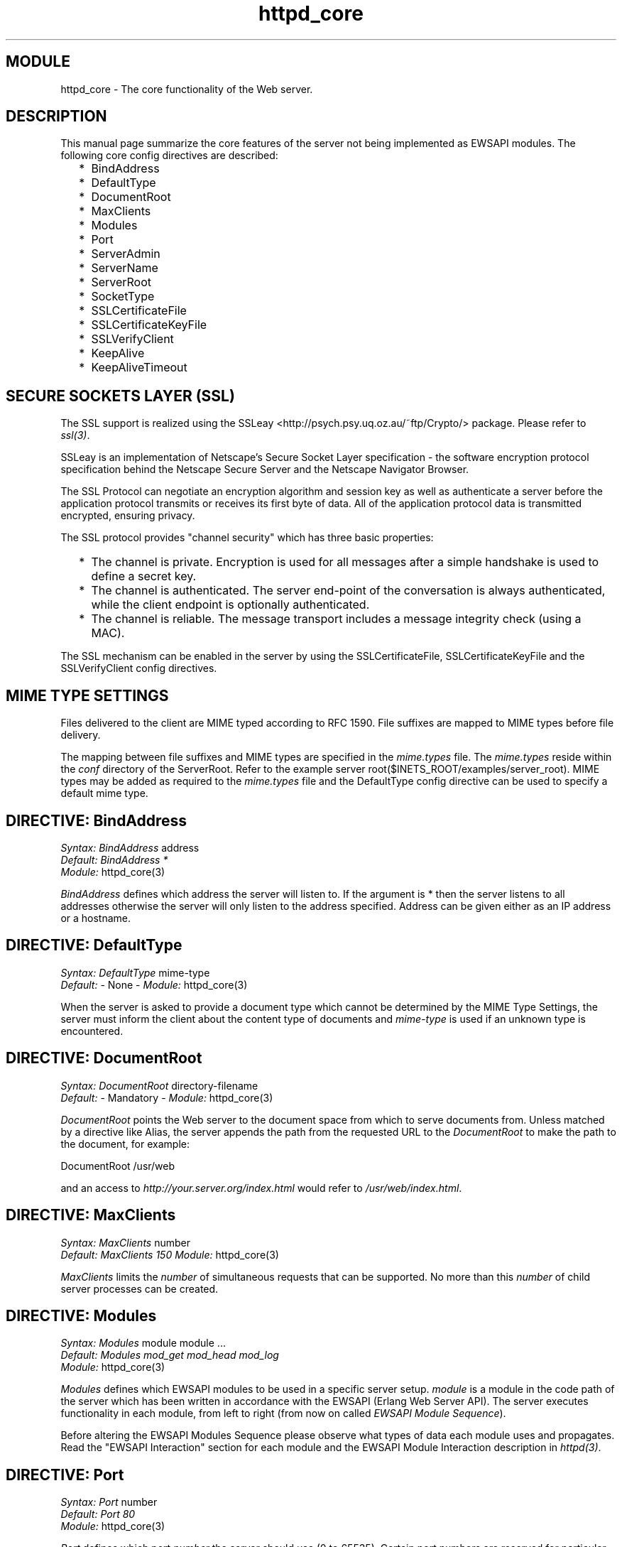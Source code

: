 .TH httpd_core 3 "inets  2.5.3" "Ericsson Utvecklings AB" "ERLANG MODULE DEFINITION"
.SH MODULE
httpd_core \- The core functionality of the Web server\&. 
.SH DESCRIPTION
.LP
This manual page summarize the core features of the server not being implemented as EWSAPI modules\&. The following core config directives are described: 
.RS 2
.TP 2
*
BindAddress
.TP 2
*
DefaultType
.TP 2
*
DocumentRoot
.TP 2
*
MaxClients
.TP 2
*
Modules
.TP 2
*
Port
.TP 2
*
ServerAdmin
.TP 2
*
ServerName
.TP 2
*
ServerRoot
.TP 2
*
SocketType
.TP 2
*
SSLCertificateFile
.TP 2
*
SSLCertificateKeyFile
.TP 2
*
SSLVerifyClient
.TP 2
*
KeepAlive
.TP 2
*
KeepAliveTimeout
.RE

.SH SECURE SOCKETS LAYER (SSL)
.LP
The SSL support is realized using the SSLeay <http://psych\&.psy\&.uq\&.oz\&.au/~ftp/Crypto/> package\&. Please refer to \fIssl(3)\fR\&. 
.LP
SSLeay is an implementation of Netscape\&'s Secure Socket Layer specification - the software encryption protocol specification behind the Netscape Secure Server and the Netscape Navigator Browser\&. 
.LP
The SSL Protocol can negotiate an encryption algorithm and session key as well as authenticate a server before the application protocol transmits or receives its first byte of data\&. All of the application protocol data is transmitted encrypted, ensuring privacy\&. 
.LP
The SSL protocol provides "channel security" which has three basic properties: 
.RS 2
.TP 2
*
The channel is private\&. Encryption is used for all messages after a simple handshake is used to define a secret key\&.
.TP 2
*
The channel is authenticated\&. The server end-point of the conversation is always authenticated, while the client endpoint is optionally authenticated\&.
.TP 2
*
The channel is reliable\&. The message transport includes a message integrity check (using a MAC)\&.
.RE
.LP
The SSL mechanism can be enabled in the server by using the SSLCertificateFile, SSLCertificateKeyFile and the SSLVerifyClient config directives\&. 
.SH MIME TYPE SETTINGS
.LP
Files delivered to the client are  MIME typed according to RFC 1590\&. File suffixes are mapped to MIME types before file delivery\&. 
.LP
The mapping between file suffixes and MIME types are specified in the \fImime\&.types\fR file\&. The \fImime\&.types\fR reside within the \fIconf\fR directory of the ServerRoot\&. Refer to the example server root($INETS_ROOT/examples/server_root)\&. MIME types may be added as required to the \fImime\&.types\fR file and the DefaultType config directive can be used to specify a default mime type\&. 
.SH DIRECTIVE: "BindAddress"
.LP
\fISyntax:\fR \fIBindAddress\fR address
.br
 \fIDefault:\fR \fIBindAddress *\fR
.br
 \fIModule:\fR httpd_core(3) 
.LP
\fIBindAddress\fR defines which address the server will listen to\&. If the argument is * then the server listens to all addresses otherwise the server will only listen to the address specified\&. Address can be given either as an IP address or a hostname\&. 
.SH DIRECTIVE: "DefaultType"
.LP
\fISyntax:\fR \fIDefaultType\fR mime-type
.br
 \fIDefault:\fR - None - \fIModule:\fR httpd_core(3) 
.LP
When the server is asked to provide a document type which cannot be determined by the MIME Type Settings, the server must inform the client about the content type of documents and \fImime-type\fR is used if an unknown type is encountered\&. 
.SH DIRECTIVE: "DocumentRoot"
.LP
\fISyntax:\fR \fIDocumentRoot\fR directory-filename
.br
 \fIDefault:\fR - Mandatory - \fIModule:\fR httpd_core(3) 
.LP
\fIDocumentRoot\fR points the Web server to the document space from which to serve documents from\&. Unless matched by a directive like Alias, the server appends the path from the requested URL to the \fIDocumentRoot\fR to make the path to the document, for example: 

.nf
DocumentRoot /usr/web
.fi
.LP
and an access to \fIhttp://your\&.server\&.org/index\&.html\fR would refer to \fI/usr/web/index\&.html\fR\&. 
.SH DIRECTIVE: "MaxClients"
.LP
\fISyntax:\fR \fIMaxClients\fR number
.br
 \fIDefault:\fR \fIMaxClients 150\fR \fIModule:\fR httpd_core(3) 
.LP
\fIMaxClients\fR limits the \fInumber\fR of simultaneous requests that can be supported\&. No more than this \fInumber\fR of child server processes can be created\&. 
.SH DIRECTIVE: "Modules"
.LP
\fISyntax:\fR \fIModules\fR module module \&.\&.\&.
.br
 \fIDefault:\fR \fIModules mod_get mod_head mod_log\fR
.br
 \fIModule:\fR httpd_core(3) 
.LP
\fIModules\fR defines which EWSAPI modules to be used in a specific server setup\&. \fImodule\fR is a module in the code path of the server which has been written in accordance with the EWSAPI (Erlang Web Server API)\&. The server executes functionality in each module, from left to right (from now on called \fIEWSAPI Module Sequence\fR)\&. 
.LP
Before altering the EWSAPI Modules Sequence please observe what types of data each module uses and propagates\&. Read the "EWSAPI Interaction" section for each module and the EWSAPI Module Interaction description in \fIhttpd(3)\fR\&. 
.SH DIRECTIVE: "Port"
.LP
\fISyntax:\fR \fIPort\fR number
.br
 \fIDefault:\fR \fIPort 80\fR
.br
 \fIModule:\fR httpd_core(3) 
.LP
\fIPort\fR defines which port \fInumber\fR the server should use (0 to 65535)\&. Certain port numbers are reserved for particular protocols, i\&.e\&. examine your OS characteristics(/etc/services) for a list of reserved ports\&. The standard port for HTTP is 80\&. 
.LP
All ports numbered below 1024 are reserved for system use and regular (non-root) users cannot use them, i\&.e\&. to use port 80 you must start the Erlang node as root\&. (sic!) If you do not have root access choose an unused port above 1024 typically 8000, 8080 or 8888\&. 
.SH DIRECTIVE: "ServerAdmin"
.LP
\fISyntax:\fR \fIServerAdmin\fR email-address
.br
 \fIDefault:\fR \fIServerAdmin unknown@unknown\fR
.br
 \fIModule:\fR httpd_core(3) 
.LP
\fIServerAdmin\fR defines the \fIemail-address\fR of the server administrator, to be included in any error messages returned by the server\&. It may be worth setting up a dedicated user for this because clients do not always state which server they have comments about, for example: 

.nf
ServerAdmin www-admin@white-house\&.com
.fi
.SH DIRECTIVE: "ServerName"
.LP
\fISyntax:\fR \fIServerName\fR fully-qualified domain name
.br
 \fIDefault:\fR - Mandatory - 
.br
 \fIModule:\fR httpd_core(3) 
.LP
\fIServerName\fR sets the \fIfully-qualified domain name\fR of the server\&. 
.SH DIRECTIVE: "ServerRoot"
.LP
\fISyntax:\fR \fIServerRoot\fR directory-filename
.br
 \fIDefault:\fR - Mandatory -
.br
 \fIModule:\fR httpd_core(3) 
.LP
\fIServerRoot\fR defines a \fIdirectory-filename\fR where the server has its operational home, e\&.g\&. used to store log files and system icons\&. Relative paths specified in the config file refer to this \fIdirectory-filename\fR (See mod_log(3))\&. 
.SH DIRECTIVE: "SocketType"
.LP
\fISyntax:\fR \fISocketType\fR type
.br
 \fIDefault:\fR \fISocketType ip_comm\fR
.br
 \fIModule:\fR httpd_core(3) 
.LP
\fISocketType\fR defines which underlying communication \fItype\fR to be used\&. Valid socket types are: 
.RS 2
.TP 4
.B
\fIip_comm\fR:
the default and preferred communication type\&. ip_comm is also used for all remote message passing in Erlang\&.
.TP 4
.B
\fIssl\fR:
the communication type to be used to support SSL (Read more about Secure Sockets Layer (SSL) in \fIhttpd(3)\fR)\&.
.RE
.SH DIRECTIVE: "SSLCertificateFile"
.LP
\fISyntax:\fR \fISSLCertificateFile\fR filename
.br
 \fIDefault:\fR - None -
.br
 \fIModule:\fR httpd_core(3) 
.LP
\fISSLCertificateFile\fR points at a PEM encoded certificate\&. Read more about PEM encoded certificates in the SSL application documentation\&. The dummy certificate server\&.pem($INETS/examples/server_root/ssl/), in the Inets distribution, can be used for test purposes\&. Read more about PEM encoded certificates in the SSL application documentation\&. 
.SH DIRECTIVE: "SSLCertificateKeyFile"
.LP
\fISyntax:\fR \fISSLCertificateKeyFile\fR filename
.br
 \fIDefault:\fR - None -
.br
 \fIModule:\fR httpd_core(3) 
.LP
\fISSLCertificateKeyFile\fR is used to point at a certificate key file\&. This directive should only be used if a certificate key has not been bundled with the certificate file pointed at by SSLCertificateFile\&. 
.SH DIRECTIVE: "SSLVerifyClient"
.LP
\fISyntax:\fR \fISSLVerifyClient\fR type
.br
 \fIDefault:\fR - None -
.br
 \fIModule:\fR httpd_core(3) 
.LP
Set \fItype\fR to: 
.RS 2
.TP 4
.B
0:
if no client certificate is required\&.
.TP 4
.B
1:
if the client \fImay\fR present a valid certificate\&.
.TP 4
.B
2:
if the client \fImust\fR present a valid certificate\&.
.TP 4
.B
3:
if the client \fImay\fR present a valid certificate but it is \fInot\fR required to have a valid CA\&.
.RE
.LP
Read more about SSL in the application documentation\&. 
.SH DIRECTIVE: "KeepAlive"
.LP
\fISyntax:\fR \fIKeepAlive\fR max-requests
.br
 \fIDefault:\fR - Disabled -
.br
 \fIModule:\fR httpd_core(3) 
.LP
This directive enables Keep-Alive support\&. Set \fImax-requests\fR to the maximum number of requests you want the server to serve per connection\&. A limit is imposed to prevent a client from hogging your server resources\&. To disable Keep-Alive support, do not set this directive\&. 
.LP
The Keep-Alive extension to HTTP, as defined by the HTTP/1\&.1 draft, allows persistent connections\&. These long-lived HTTP sessions allow multiple requests to be sent over the same TCP connection, and in some cases have been shown to result in almost 50% speedup in latency times for HTML documents with lots of images\&. 
.SH DIRECTIVE: "KeepAliveTimeout"
.LP
\fISyntax:\fR \fIKeepAliveTimeout\fR seconds
.br
 \fIDefault:\fR - Disabled -
.br
 \fIModule:\fR httpd_core(3) 
.LP
The number of seconds the server will wait for a subsequent request before closing the connection\&. 
.SH SEE ALSO
.LP
httpd(3) 
.SH AUTHOR
.nf
Joakim Grebeno  - support@erlang.ericsson.se
.fi
